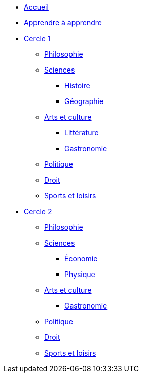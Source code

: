 * xref:ROOT:index.adoc[Accueil]
* xref:ROOT:apprendre-a-apprendre.adoc[Apprendre à apprendre]
* xref:cercle1:index.adoc[Cercle 1]
** xref:cercle1:philosophie/index.adoc[Philosophie]
** xref:cercle1:sciences/index.adoc[Sciences]
*** xref:cercle1:sciences/histoire.adoc[Histoire]
*** xref:cercle1:sciences/geographie.adoc[Géographie]
** xref:cercle1:arts-et-culture/index.adoc[Arts et culture]
*** xref:cercle1:arts-et-culture/litterature.adoc[Littérature]
*** xref:cercle1:arts-et-culture/gastronomie.adoc[Gastronomie]
** xref:cercle1:politique/index.adoc[Politique]
** xref:cercle1:droit/index.adoc[Droit]
** xref:cercle1:sports-et-loisirs/index.adoc[Sports et loisirs]
* xref:cercle2:index.adoc[Cercle 2]
** xref:cercle2:philosophie/index.adoc[Philosophie]
** xref:cercle2:sciences/index.adoc[Sciences]
*** xref:cercle2:sciences/economie.adoc[Économie]
*** xref:cercle2:sciences/physique.adoc[Physique]
** xref:cercle2:arts-et-culture/index.adoc[Arts et culture]
*** xref:cercle2:arts-et-culture/gastronomie.adoc[Gastronomie]
** xref:cercle1:politique/index.adoc[Politique]
** xref:cercle1:droit/index.adoc[Droit]
** xref:cercle2:sports-et-loisirs/index.adoc[Sports et loisirs]